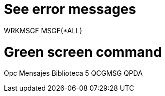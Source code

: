 = See error messages
WRKMSGF MSGF(*ALL)

= Green screen command
Opc  Mensajes    Biblioteca
 5   QCGMSG      QPDA 


